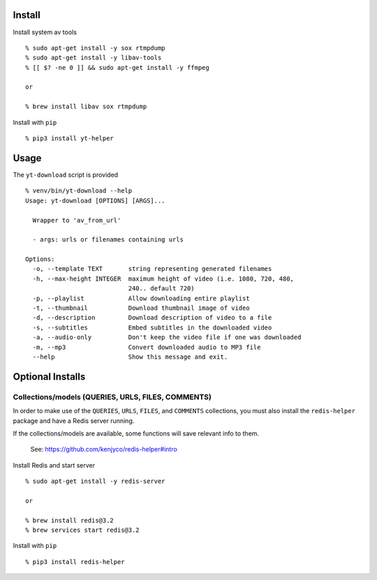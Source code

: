 Install
-------

Install system av tools

::

   % sudo apt-get install -y sox rtmpdump
   % sudo apt-get install -y libav-tools
   % [[ $? -ne 0 ]] && sudo apt-get install -y ffmpeg

   or

   % brew install libav sox rtmpdump

Install with ``pip``

::

   % pip3 install yt-helper

Usage
-----

The ``yt-download`` script is provided

::

   % venv/bin/yt-download --help
   Usage: yt-download [OPTIONS] [ARGS]...

     Wrapper to 'av_from_url'

     - args: urls or filenames containing urls

   Options:
     -o, --template TEXT       string representing generated filenames
     -h, --max-height INTEGER  maximum height of video (i.e. 1080, 720, 480,
                               240.. default 720)
     -p, --playlist            Allow downloading entire playlist
     -t, --thumbnail           Download thumbnail image of video
     -d, --description         Download description of video to a file
     -s, --subtitles           Embed subtitles in the downloaded video
     -a, --audio-only          Don't keep the video file if one was downloaded
     -m, --mp3                 Convert downloaded audio to MP3 file
     --help                    Show this message and exit.

Optional Installs
-----------------

Collections/models (QUERIES, URLS, FILES, COMMENTS)
~~~~~~~~~~~~~~~~~~~~~~~~~~~~~~~~~~~~~~~~~~~~~~~~~~~

In order to make use of the ``QUERIES``, ``URLS``, ``FILES``, and
``COMMENTS`` collections, you must also install the ``redis-helper``
package and have a Redis server running.

If the collections/models are available, some functions will save
relevant info to them.

   See: https://github.com/kenjyco/redis-helper#intro

Install Redis and start server

::

   % sudo apt-get install -y redis-server

   or

   % brew install redis@3.2
   % brew services start redis@3.2

Install with ``pip``

::

   % pip3 install redis-helper
